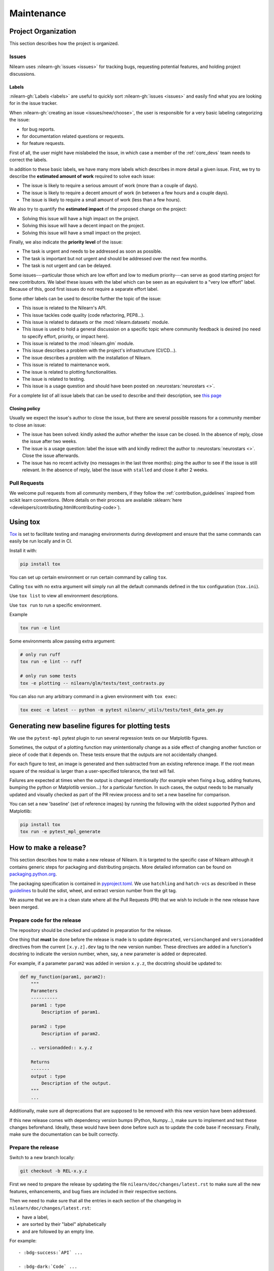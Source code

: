 .. _maintenance_process:

===========
Maintenance
===========

Project Organization
====================

This section describes how the project is organized.

Issues
------

Nilearn uses :nilearn-gh:`issues <issues>` for
tracking bugs, requesting potential features, and holding project discussions.

.. _issue_labels:

Labels
......

:nilearn-gh:`Labels <labels>` are useful to
quickly sort :nilearn-gh:`issues <issues>`
and easily find what you are looking for in the issue tracker.

When :nilearn-gh:`creating an issue <issues/new/choose>`, the user
is responsible for a very basic labeling categorizing the issue:

- |Bug| for bug reports.
- |Documentation| for documentation related questions or requests.
- |Enhancement| for feature requests.

First of all, the user might have mislabeled the issue, in which case a member
of the :ref:`core_devs` team needs to correct the labels.

In addition to these basic labels, we have many more labels which describes
in more detail a given issue. First, we try to describe the **estimated amount
of work** required to solve each issue:

- |Effort: high| The issue is likely to require a serious amount of work (more than a couple of days).
- |Effort: medium| The issue is likely to require a decent amount of work (in between a few hours and a couple days).
- |Effort: low| The issue is likely to require a small amount of work (less than a few hours).

We also try to quantify the **estimated impact** of the proposed change on the project:

- |Impact: high| Solving this issue will have a high impact on the project.
- |Impact: medium| Solving this issue will have a decent impact on the project.
- |Impact: low| Solving this issue will have a small impact on the project.

Finally, we also indicate the **priority level** of the issue:

- |Priority: high| The task is urgent and needs to be addressed as soon as possible.
- |Priority: medium| The task is important but not urgent and should be addressed over the next few months.
- |Priority: low| The task is not urgent and can be delayed.

Some issues---particular those which are low effort and low to medium priority---can serve as good starting project for
new contributors. We label these issues with the |Good first issue| label
which can be seen as an equivalent to a "very low effort" label. Because of
this, good first issues do not require a separate effort label.

Some other labels can be used to describe further the topic of the issue:

-   |API| This issue is related to the Nilearn's API.
-   |Code quality| This issue tackles code quality (code refactoring, PEP8...).
-   |Datasets| This issue is related to datasets or the :mod:`nilearn.datasets` module.
-   |Discussion| This issue is used to hold a general discussion on a specific topic
    where community feedback is desired (no need to specify effort, priority, or impact here).
-   |GLM| This issue is related to the :mod:`nilearn.glm` module.
-   |Infrastructure| This issue describes a problem with the project's infrastructure (CI/CD...).
-   |Installation| The issue describes a problem with the installation of Nilearn.
-   |Maintenance| This issue is related to maintenance work.
-   |Plotting| The issue is related to plotting functionalities.
-   |Testing| The issue is related to testing.
-   |Usage| This issue is a usage question and should have been posted on :neurostars:`neurostars <>`.

For a complete list of all issue labels that can be used to describe and their description,
see `this page <https://github.com/nilearn/nilearn/labels>`_

.. |API| image:: https://img.shields.io/badge/-API-fef2c0.svg
.. |Bug| image:: https://img.shields.io/badge/-Bug-fc2929.svg
.. |Code quality| image:: https://img.shields.io/badge/-code%20quality-09ef5a.svg
.. |Datasets| image:: https://img.shields.io/badge/-Datasets-fad8c7.svg
.. |Discussion| image:: https://img.shields.io/badge/-Discussion-bfe5bf.svg
.. |Documentation| image:: https://img.shields.io/badge/-Documentation-5319e7.svg
.. |Effort: high| image:: https://img.shields.io/badge/-effort:%20high-e26051.svg
.. |Effort: medium| image:: https://img.shields.io/badge/-effort:%20medium-ddad1a.svg
.. |Effort: low| image:: https://img.shields.io/badge/-effort:%20low-77c940.svg
.. |Enhancement| image:: https://img.shields.io/badge/-Enhancement-fbca04.svg
.. |GLM| image:: https://img.shields.io/badge/-GLM-fce1c4.svg
.. |Good first issue| image:: https://img.shields.io/badge/-Good%20first%20issue-c7def8.svg
.. |Impact: high| image:: https://img.shields.io/badge/-impact:%20high-1f1dc1.svg
.. |Impact: medium| image:: https://img.shields.io/badge/-impact:%20medium-bac1fc.svg
.. |Impact: low| image:: https://img.shields.io/badge/-impact:%20low-75eae6.svg
.. |Infrastructure| image:: https://img.shields.io/badge/-Infrastructure-0052cc.svg
.. |Installation| image:: https://img.shields.io/badge/-Installation-ba7030.svg
.. |Maintenance| image:: https://img.shields.io/badge/-Maintenance-fc918f.svg
.. |Plotting| image:: https://img.shields.io/badge/-Plotting-5319e7.svg
.. |Priority: high| image:: https://img.shields.io/badge/-priority:%20high-9e2409.svg
.. |Priority: medium| image:: https://img.shields.io/badge/-priority:%20medium-FBCA04.svg
.. |Priority: low| image:: https://img.shields.io/badge/-priority:%20low-c5def5.svg
.. |Testing| image:: https://img.shields.io/badge/-Testing-50bac4.svg
.. |Usage| image:: https://img.shields.io/badge/-Usage-e99695.svg

.. _closing_policy:

Closing policy
..............

Usually we expect the issue's author to close the issue, but there are several
possible reasons for a community member to close an issue:

-   The issue has been solved: kindly asked the author whether the issue can be closed.
    In the absence of reply, close the issue after two weeks.
-   The issue is a usage question: label the issue with |Usage|
    and kindly redirect the author to :neurostars:`neurostars <>`.
    Close the issue afterwards.
-   The issue has no recent activity (no messages in the last three months):
    ping the author to see if the issue is still relevant.
    In the absence of reply, label the issue with ``stalled`` and close it after 2 weeks.

.. _pull request:

Pull Requests
---------------

We welcome pull requests from all community members, if they follow the
:ref:`contribution_guidelines` inspired from scikit learn conventions. (More
details on their process are available
:sklearn:`here <developers/contributing.html#contributing-code>`).

Using tox
=========

`Tox <https://tox.wiki/en/4.23.2/>`_ is set
to facilitate testing and managing environments during development
and ensure that the same commands can easily be run locally and in CI.

Install it with:

.. code-block:: bash

    pip install tox

You can set up certain environment or run certain command by calling ``tox``.

Calling ``tox`` with no extra argument will simply run
all the default commands defined in the tox configuration (``tox.ini``).

Use ``tox list`` to view all environment descriptions.

Use ``tox run`` to run a specific environment.

Example

.. code-block:: bash

    tox run -e lint

Some environments allow passing extra argument:

.. code-block:: bash

    # only run ruff
    tox run -e lint -- ruff

    # only run some tests
    tox -e plotting -- nilearn/glm/tests/test_contrasts.py

You can also run any arbitrary command in a given environment with ``tox exec``:

.. code-block:: bash

    tox exec -e latest -- python -m pytest nilearn/_utils/tests/test_data_gen.py

Generating new baseline figures for plotting tests
==================================================

We use the ``pytest-mpl`` pytest plugin to run several regression tests on our Matplotlib figures.

Sometimes, the output of a plotting function may unintentionally change
as a side effect of changing another function or piece of code
that it depends on.
These tests ensure that the outputs are not accidentally changed.

For each figure to test,
an image is generated and then subtracted from an existing reference image.
If the root mean square of the residual is larger than a user-specified tolerance,
the test will fail.

Failures are expected at times when the output is changed intentionally
(for example when fixing a bug,  adding features, bumping the python or Matplotlib version...)
for a particular function.
In such cases, the output needs to be manually updated and visually checked
as part of the PR review process and to set a new baseline for comparison.

You can set a new 'baseline' (set of reference images) by running the following
with the oldest supported Python and Matplotlib:

.. code-block:: bash

    pip install tox
    tox run -e pytest_mpl_generate

How to make a release?
======================

This section describes how to make a new release of Nilearn.
It is targeted to the specific case of Nilearn although it contains generic steps
for packaging and distributing projects.
More detailed information can be found on
`packaging.python.org <https://packaging.python.org/en/latest/tutorials/packaging-projects/>`_.

The packaging specification is contained in
`pyproject.toml <https://github.com/nilearn/nilearn/blob/main/pyproject.toml>`_.
We use ``hatchling`` and ``hatch-vcs``
as described in these `guidelines <https://effigies.gitlab.io/posts/python-packaging-2023/>`_
to build the sdist, wheel, and extract version number from the git tag.

We assume that we are in a clean state where all the Pull Requests (PR)
that we wish to include in the new release have been merged.

Prepare code for the release
----------------------------

The repository should be checked and updated in preparation for the release.

One thing that **must** be done before the release is made is
to update ``deprecated``, ``versionchanged`` and ``versionadded`` directives
from the current ``[x.y.z].dev`` tag to the new version number.
These directives are added in a function's docstring to indicate the version number,
when, say, a new parameter is added or deprecated.

For example, if a parameter ``param2`` was added in version ``x.y.z``, the docstring should be updated to:

.. code-block:: python

    def my_function(param1, param2):
        """
        Parameters
        ----------
        param1 : type
            Description of param1.

        param2 : type
            Description of param2.

        .. versionadded:: x.y.z

        Returns
        -------
        output : type
            Description of the output.
        """
        ...

Additionally, make sure all deprecations that are supposed to be removed with this new version have been addressed.

If this new release comes with dependency version bumps (Python, Numpy...),
make sure to implement and test these changes beforehand.
Ideally, these would have been done before such as to update the code base if necessary.
Finally, make sure the documentation can be built correctly.

Prepare the release
-------------------

Switch to a new branch locally:

.. code-block:: bash

    git checkout -b REL-x.y.z


First we need to prepare the release by updating the file ``nilearn/doc/changes/latest.rst``
to make sure all the new features, enhancements, and bug fixes are included in their respective sections.

Then we need to make sure that all the entries in each section of the changelog
in ``nilearn/doc/changes/latest.rst``:

-   have a label,
-   are sorted by their "label" alphabetically
-   and are followed by an empty line.

For example::

    - :bdg-success:`API` ...

    - :bdg-dark:`Code` ...

    - :bdg-info:`Plotting` ...

We also need to write a "Highlights" section promoting the most important additions that come with this new release.
Finally, we need to change the title from ``x.y.z.dev`` to ``x.y.z``:

.. code-block:: RST

   .. currentmodule:: nilearn

   .. include:: names.rst

   x.y.z
   =====

   **Released MONTH YEAR**

   HIGHLIGHTS
   ----------

   - Nilearn now includes functionality A
   - ...

We must also ensure that every entry in ``nilearn/doc/changes/latest.rst``
starts with a "badge" (see the :ref:`changelog` section).

Once we have made all the necessary changes to ``nilearn/doc/changes/latest.rst``,
we should rename it into ``nilearn/doc/changes/x.y.z.rst``,
where ``x.y.z`` is the corresponding version number.

We then need to update ``nilearn/doc/changes/whats_new.rst`` and replace:

.. code-block:: RST

   .. _latest:
   .. include:: latest.rst

By:

.. code-block:: RST

   .. _vx.y.z:
   .. include:: x.y.z.rst


Add these changes and submit a PR:

.. code:: bash

    git add doc/changes/
    git commit -m "REL x.y.z"
    git push origin REL-x.y.z


Once the PR has been reviewed and merged, pull from master and tag the merge commit:

.. code:: bash

    git checkout main
    git pull upstream main
    git tag x.y.z
    git push upstream --tags

.. note::

    When building the distribution as described below, ``hatch-vcs``, defined in ``pyproject.toml``,
    extracts the version number using this tag and writes it to a ``_version.py`` file.


Build the distributions and upload them to Pypi
-----------------------------------------------

First of all we should make sure we don't include files that shouldn't be present:

.. code-block:: bash

    git checkout x.y.z


If the workspace contains a ``dist`` folder, make sure to clean it:

.. code-block:: bash

    rm -r dist


In order to build the binary wheel files, we need to install `build <https://pypi.org/project/build/>`_:

.. code-block:: bash

    pip install build


And, in order to upload to ``Pypi``, we will use `twine <https://pypi.org/project/twine/>`_ that you can also install with ``pip``:

.. code-block:: bash

    pip install twine


Build the source and binary distributions:

.. code-block:: bash

    python -m build


This should add two files to the ``dist`` subfolder:

-   one for the source distribution that should look like ``PACKAGENAME-VERSION.tar.gz``
-   one for the built distribution
    that should look like ``PACKAGENAME-PACKAGEVERSION-PYTHONVERSION-PYTHONCVERSION-PLATFORM.whl``

This will also update ``_version.py``.

Optionally, we can run some basic checks with ``twine``:

.. code-block:: bash

    twine check dist/*


We are now ready to upload to ``Pypi``. Note that you will need to have an `account on Pypi <https://pypi.org/account/register/>`_, and be added to the maintainers of `Nilearn <https://pypi.org/project/nilearn/>`_. If you satisfy these conditions, you should be able to run:

.. code-block:: bash

    twine upload dist/*

Once the upload is completed, make sure everything looks good on `Pypi <https://pypi.org/project/nilearn/>`_.
Otherwise you will probably have to fix the issue and start over a new release with the patch number incremented.


Github release
--------------

At this point, we need to upload the binaries to GitHub and link them to the tag.
To do so, go to the :nilearn-gh:`Nilearn GitHub page <tags>` under the "Releases" tab,
and edit the ``x.y.z`` tag by providing a description,
and upload the distributions we just created (you can just drag and drop the files).


Build of stable docs
--------------------

Once the new tagged github release is made following the step above,
the Github Actions workflow ``release-docs.yml`` will be triggered automatically
to build the stable docs and push them
to our github pages repository ``nilearn/nilearn.github.io``.
The workflow can also be triggered manually from the Actions tab.


Build and deploy the documentation manually
-------------------------------------------

.. note::

    This step is now automated as described above.
    If there is a need to run it manually please follow the instructions below.


Before building the documentation, make sure that the following LaTeX
dependencies are installed on your system:

- `dvipng <https://ctan.org/pkg/dvipng>`_
- `texlive-latex-base <https://ctan.org/pkg/latex-base>`_
- `texlive-latex-extra <https://packages.debian.org/sid/texlive-latex-extra>`_

You can check if each package is installed by using
``command -v <command-name>`` as in:

.. code-block:: bash

    command -v dvipng

If the package is installed, then the path to its location on your system will
be returned. Otherwise, you can install using your system's package manager or
from source, for example:

.. code-block:: bash

    wget https://mirrors.ctan.org/dviware/dvipng.zip
    unzip dvipng.zip
    cd dvipng
    ./configure
    make
    make install

See available linux distributions of texlive-latex-base and texlive-latex-extra:

- https://pkgs.org/search/?q=texlive-latex-base
- https://pkgs.org/search/?q=texlive-latex-extra

We now need to update the documentation.
We let tox handle creating virtual env and install dependencies.

.. warning::

    The doc build is done with the minimum python version supported by Nilearn.

.. code-block:: bash

    pip install tox
    tox run --colored yes --list-dependencies -e doc -- html
    export DEPLOY_TYPE="stable"
    export COMMIT_SHA=$(git rev-parse HEAD)
    bash ./build_tools/github/deploy_doc.sh


This will build the documentation (beware, this is time consuming...)
and push it to the `GitHub pages repo <https://github.com/nilearn/nilearn.github.io>`_.

Post-release
------------

At this point, the release has been made.

We also need to create a new file ``doc/changes/latest.rst`` with a title
and the usual ``New``, ``Enhancements``, ``Bug Fixes``, and ``Changes``
sections for the version currently under development:

.. code-block:: RST

   .. currentmodule:: nilearn

   .. include:: names.rst

   x.y.z+1.dev
   =========

   NEW
   ---

   Fixes
   -----

   Enhancements
   ------------

   Changes
   -------

Finally, we need to include this new file in ``doc/changes/whats_new.rst``:

.. code-block:: RST

   .. _latest:
   .. include:: latest.rst
